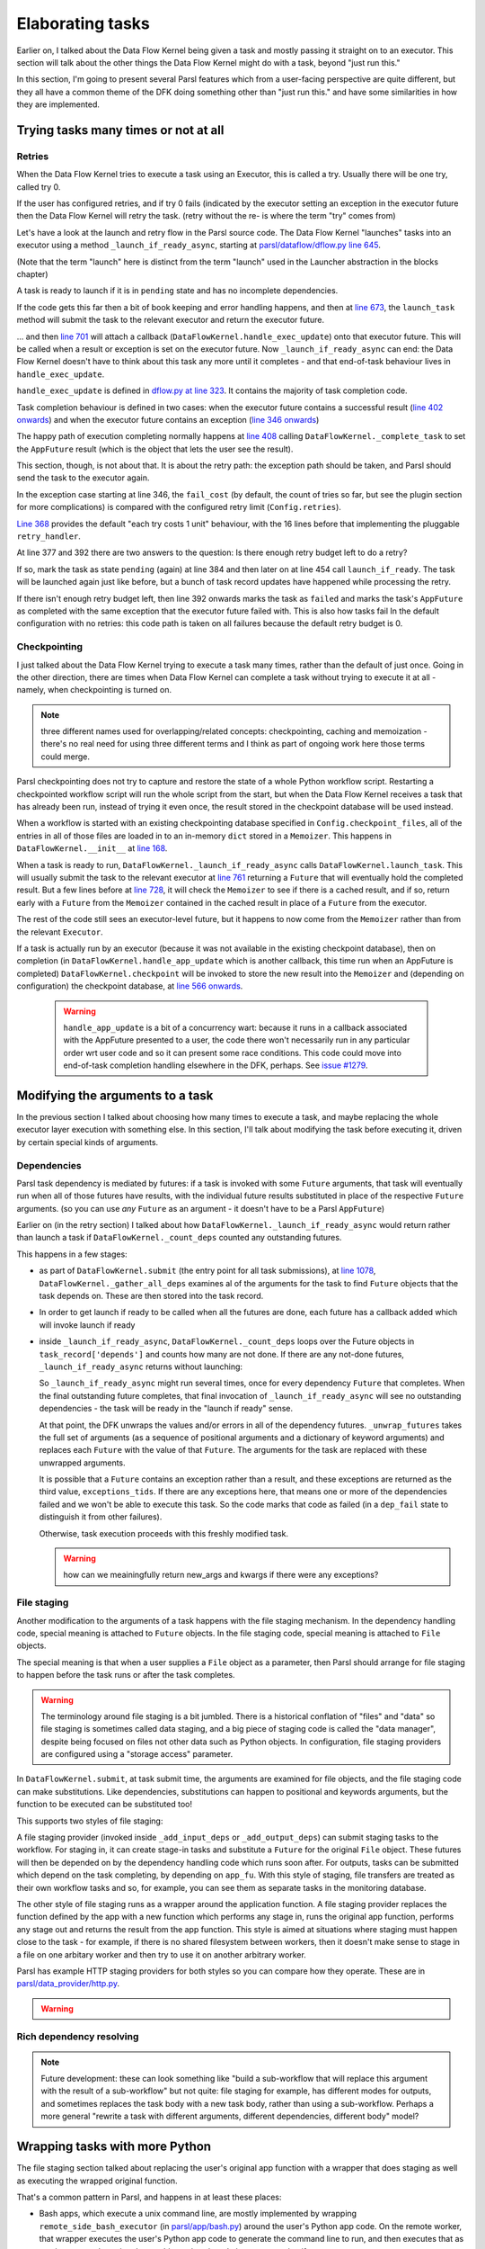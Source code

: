 Elaborating tasks
#################

Earlier on, I talked about the Data Flow Kernel being given a task and mostly passing it straight on to an executor. This section will talk about the other things the Data Flow Kernel might do with a task, beyond "just run this."

In this section, I'm going to present several Parsl features which from a user-facing perspective are quite different, but they all have a common theme of the DFK doing something other than "just run this." and have some similarities in how they are implemented.

Trying tasks many times or not at all
-------------------------------------

.. index:: tries
           retries
           plugins; retry_handler
           TaskRecord; depends
           TaskRecord; fail_cost

Retries
=======

When the Data Flow Kernel tries to execute a task using an Executor, this is called a try. Usually there will be one try, called try 0.

If the user has configured retries, and if try 0 fails (indicated by the executor setting an exception in the executor future then the Data Flow Kernel will retry the task. (retry without the re- is where the term "try" comes from)

.. todo:: if try 0 fails *OR IF THERES A SUBMIT ERROR?*

Let's have a look at the launch and retry flow in the Parsl source code. The Data Flow Kernel "launches" tasks into an executor using a method ``_launch_if_ready_async``, starting at `parsl/dataflow/dflow.py line 645 <https://github.com/Parsl/parsl/blob/3f2bf1865eea16cc44d6b7f8938a1ae1781c61fd/parsl/dataflow/dflow.py#L645>`_.

.. index:: single: launch

(Note that the term "launch" here is distinct from the term "launch" used in the Launcher abstraction in the blocks chapter)

A task is ready to launch if it is in ``pending`` state and has no incomplete dependencies.

.. code-block:: python
  :lineno-start: 655

  if task_record['status'] != States.pending:
    logger.debug(f"Task {task_id} is not pending, so launch_if_ready skipping")
    return

  if self._count_deps(task_record['depends']) != 0:
    logger.debug(f"Task {task_id} has outstanding dependencies, so launch_if_ready skipping")
    return

If the code gets this far then a bit of book keeping and error handling happens, and then at `line 673 <https://github.com/Parsl/parsl/blob/3f2bf1865eea16cc44d6b7f8938a1ae1781c61fd/parsl/dataflow/dflow.py#L673>`_, the ``launch_task`` method will submit the task to the relevant executor and return the executor future.

.. code-block:: python
  :lineno-start: 673

  exec_fu = self.launch_task(task_record)

... and then `line 701 <https://github.com/Parsl/parsl/blob/3f2bf1865eea16cc44d6b7f8938a1ae1781c61fd/parsl/dataflow/dflow.py#L701>`_ will attach a callback (``DataFlowKernel.handle_exec_update``) onto that executor future. This will be called when a result or exception is set on the executor future. Now ``_launch_if_ready_async`` can end: the Data Flow Kernel doesn't have to think about this task any more until it completes - and that end-of-task behaviour lives in ``handle_exec_update``.


.. code-block:: python
  :lineno-start: 701

  exec_fu.add_done_callback(partial(self.handle_exec_update, task_record))


``handle_exec_update`` is defined in `dflow.py at line 323 <https://github.com/Parsl/parsl/blob/3f2bf1865eea16cc44d6b7f8938a1ae1781c61fd/parsl/dataflow/dflow.py#L323>`_. It contains the majority of task completion code.

Task completion behaviour is defined in two cases: when the executor future contains a successful result (`line 402 onwards <https://github.com/Parsl/parsl/blob/3f2bf1865eea16cc44d6b7f8938a1ae1781c61fd/parsl/dataflow/dflow.py#L402>`_) and when the executor future contains an exception (`line 346 onwards <https://github.com/Parsl/parsl/blob/3f2bf1865eea16cc44d6b7f8938a1ae1781c61fd/parsl/dataflow/dflow.py#L346>`_)

The happy path of execution completing normally happens at `line 408 <https://github.com/Parsl/parsl/blob/3f2bf1865eea16cc44d6b7f8938a1ae1781c61fd/parsl/dataflow/dflow.py#L408)>`_ calling ``DataFlowKernel._complete_task`` to set the ``AppFuture`` result (which is the object that lets the user see the result).

This section, though, is not about that. It is about the retry path: the exception path should be taken, and Parsl should send the task to the executor again.

In the exception case starting at line 346, the ``fail_cost`` (by default, the count of tries so far, but see the plugin section for more complications) is compared with the configured retry limit (``Config.retries``).

`Line 368 <https://github.com/Parsl/parsl/blob/3f2bf1865eea16cc44d6b7f8938a1ae1781c61fd/parsl/dataflow/dflow.py#L368>`_ provides the default "each try costs 1 unit" behaviour, with the 16 lines before that implementing the pluggable ``retry_handler``.

.. code-block:: python
  :lineno-start: 368

  task_record['fail_cost'] += 1

At line 377 and 392 there are two answers to the question: Is there enough retry budget left to do a retry?

If so, mark the task as state ``pending`` (again) at line 384 and then later on at line 454 call ``launch_if_ready``. The task will be launched again just like before, but a bunch of task record updates have happened while processing the retry.

If there isn't enough retry budget left, then line 392 onwards marks the task as ``failed`` and marks the task's ``AppFuture`` as completed with the same exception that the executor future failed with. This is also how tasks fail In the default configuration with no retries: this code path is taken on all failures because the default retry budget is 0.

.. index:: plugins; checkpointing

Checkpointing
=============

I just talked about the Data Flow Kernel trying to execute a task many times, rather than the default of just once. Going in the other direction, there are times when Data Flow Kernel can complete a task without trying to execute it at all - namely, when checkpointing is turned on.

.. note::
  three different names used for overlapping/related concepts: checkpointing, caching and memoization - there's no real need for using three different terms and I think as part of ongoing work here those terms could merge.

Parsl checkpointing does not try to capture and restore the state of a whole Python workflow script. Restarting a checkpointed workflow script will run the whole script from the start, but when the Data Flow Kernel receives a task that has already been run, instead of trying it even once, the result stored in the checkpoint database will be used instead.

When a workflow is started with an existing checkpointing database specified in ``Config.checkpoint_files``, all of the entries in all of those files are loaded in to an in-memory ``dict`` stored in a ``Memoizer``. This happens in ``DataFlowKernel.__init__`` at `line 168 <https://github.com/Parsl/parsl/blob/3f2bf1865eea16cc44d6b7f8938a1ae1781c61fd/parsl/dataflow/dflow.py#L168>`_.

When a task is ready to run, ``DataFlowKernel._launch_if_ready_async`` calls ``DataFlowKernel.launch_task``. This will usually submit the task to the relevant executor at `line 761 <https://github.com/Parsl/parsl/blob/3f2bf1865eea16cc44d6b7f8938a1ae1781c61fd/parsl/dataflow/dflow.py#L761>`_ returning a ``Future`` that will eventually hold the completed result. But a few lines before at `line 728 <https://github.com/Parsl/parsl/blob/3f2bf1865eea16cc44d6b7f8938a1ae1781c61fd/parsl/dataflow/dflow.py#L728>`_, it will check the ``Memoizer`` to see if there is a cached result, and if so, return early with a ``Future`` from the ``Memoizer`` contained in the cached result in place of a ``Future`` from the executor.

.. code-block:: python
  :lineno-start: 728

  memo_fu = self.memoizer.check_memo(task_record)
  if memo_fu:
    logger.info("Reusing cached result for task {}".format(task_id))
    task_record['from_memo'] = True
    assert isinstance(memo_fu, Future)
    return memo_fu

The rest of the code still sees an executor-level future, but it happens to now come from the ``Memoizer`` rather than from the relevant ``Executor``.

If a task is actually run by an executor (because it was not available in the existing checkpoint database), then on completion (in ``DataFlowKernel.handle_app_update`` which is another callback, this time run when an AppFuture is completed) ``DataFlowKernel.checkpoint`` will be invoked to store the new result into the ``Memoizer`` and (depending on configuration) the checkpoint database, at `line 566 onwards <https://github.com/Parsl/parsl/blob/3f2bf1865eea16cc44d6b7f8938a1ae1781c61fd/parsl/dataflow/dflow.py#L566>`_.

  .. warning::
    ``handle_app_update`` is a bit of a concurrency wart: because it runs in a callback associated with the AppFuture presented to a user, the code there won't necessarily run in any particular order wrt user code and so it can present some race conditions. This code could move into end-of-task completion handling elsewhere in the DFK, perhaps. See `issue #1279 <https://github.com/Parsl/parsl/issues/1279>`_.

.. todo:: do I want to talk about how parameters are keyed here? YES Note on ignore_for_cache and on plugins (forward ref. plugins)

.. todo:: make a forward reference to `pickle` section about storing the result (but not the args)

.. todo:: task identity and dependencies: there is a notion of "identity" of a task across runs here, that is different from the inside-a-run identity (aka the task id integer allocated sequentially) -- it's the hash of all arguments to the app. So what might look like two different invocations fut1 = a(1); fut2 = a(1) to most of Parsl, is actually two invocations of "the same" task as far as checkpointing is concerned (because the two invocations of ``a`` have the same argument). Another subtlety here is that this identity can't be computed (and so we can't do any checkpoint-replacement) until the dependencies of a task have been completed - we have to run the dependencies of a task T (perhaps themselves by checkpoint restore) before we can ask if task T itself has been checkpointed.

Modifying the arguments to a task
---------------------------------

In the previous section I talked about choosing how many times to execute a task, and maybe replacing the whole executor layer execution with something else. In this section, I'll talk about modifying the task before executing it, driven by certain special kinds of arguments.

.. index:: TaskRecord; depends

Dependencies
============

Parsl task dependency is mediated by futures: if a task is invoked with some ``Future`` arguments, that task will eventually run when all of those futures have results, with the individual future results substituted in place of the respective ``Future`` arguments. (so you can use *any* ``Future`` as an argument - it doesn't have to be a Parsl ``AppFuture``)

Earlier on (in the retry section) I talked about how ``DataFlowKernel._launch_if_ready_async`` would return rather than launch a task if ``DataFlowKernel._count_deps`` counted any outstanding futures.

This happens in a few stages:

* as part of ``DataFlowKernel.submit`` (the entry point for all task submissions), at `line 1078 <https://github.com/Parsl/parsl/blob/3f2bf1865eea16cc44d6b7f8938a1ae1781c61fd/parsl/dataflow/dflow.py#L1078>`_, ``DataFlowKernel._gather_all_deps`` examines al of the arguments for the task to find ``Future`` objects that the task depends on. These are then stored into the task record. 

  .. code-block:: python
    :lineno-start: 1078

    depends = self._gather_all_deps(app_args, app_kwargs)
    logger.debug("Gathered dependencies")
    task_record['depends'] = depends

* In order to get launch if ready to be called when all the futures are done, each future has a callback added which will invoke launch if ready

* inside ``_launch_if_ready_async``, ``DataFlowKernel._count_deps`` loops over the Future objects in ``task_record['depends']`` and counts how many are not done. If there are any not-done futures, ``_launch_if_ready_async`` returns without launching:

  .. code-block:: python
    :lineno-start: 655

    if task_record['status'] != States.pending:
      logger.debug(f"Task {task_id} is not pending, so launch_if_ready skipping")
      return

    if self._count_deps(task_record['depends']) != 0:
      logger.debug(f"Task {task_id} has outstanding dependencies, so launch_if_ready skipping")
      return

    # We can now launch the task or handle any dependency failures

    new_args, kwargs, exceptions_tids = self._unwrap_futures(task_record['args'],
                                                             task_record['kwargs'])

  So ``_launch_if_ready_async`` might run several times, once for every dependency ``Future`` that completes. When the final outstanding future completes, that final invocation of ``_launch_if_ready_async`` will see no outstanding dependencies - the task will be ready in the "launch if ready" sense.

  At that point, the DFK unwraps the values and/or errors in all of the dependency futures. ``_unwrap_futures`` takes the full set of arguments (as a sequence of positional arguments and a dictionary of keyword arguments) and replaces each ``Future`` with the value of that ``Future``. The arguments for the task are replaced with these unwrapped arguments.

  It is possible that a ``Future`` contains an exception rather than a result, and these exceptions are returned as the third value, ``exceptions_tids``. If there are any exceptions here, that means one or more of the dependencies failed and we won't be able to execute this task. So the code marks that code as failed (in a ``dep_fail`` state to distinguish it from other failures).

  Otherwise, task execution proceeds with this freshly modified task.

  .. warning:: how can we meainingfully return new_args and kwargs if there were any exceptions?



.. index:: plugins; file staging providers
           File

File staging
============

Another modification to the arguments of a task happens with the file staging mechanism. In the dependency handling code, special meaning is attached to ``Future`` objects. In the file staging code, special meaning is attached to ``File`` objects.

The special meaning is that when a user supplies a ``File`` object as a parameter, then Parsl should arrange for file staging to happen before the task runs or after the task completes.

.. warning::

  The terminology around file staging is a bit jumbled. There is a historical conflation of "files" and "data" so file staging is sometimes called data staging, and a big piece of staging code is called the "data manager", despite being focused on files not other data such as Python objects. In configuration, file staging providers are configured using a "storage access" parameter.

In ``DataFlowKernel.submit``, at task submit time, the arguments are examined for file objects, and the file staging code can make substitutions. Like dependencies, substitutions can happen to positional and keywords arguments, but the function to be executed can be substituted too!

.. code-block:: python
   :lineno-start: 1058

   # Transform remote input files to data futures
   app_args, app_kwargs, func = self._add_input_deps(executor, app_args, app_kwargs, func)

   func = self._add_output_deps(executor, app_args, app_kwargs, app_fu, func)

   logger.debug("Added output dependencies")

   # Replace the function invocation in the TaskRecord with whatever file-staging
   # substitutions have been made.
   task_record.update({
               'args': app_args,
               'func': func,
               'kwargs': app_kwargs})

This supports two styles of file staging:

A file staging provider (invoked inside ``_add_input_deps`` or ``_add_output_deps``) can submit staging tasks to the workflow. For staging in, it can create stage-in tasks and substitute a ``Future`` for the original ``File`` object. These futures will then be depended on by the dependency handling code which runs soon after. For outputs, tasks can be submitted which depend on the task completing, by depending on ``app_fu``. With this style of staging, file transfers are treated as their own workflow tasks and so, for example, you can see them as separate tasks in the monitoring database.

The other style of file staging runs as a wrapper around the application function. A file staging provider replaces the function defined by the app with a new function which performs any stage in, runs the original app function, performs any stage out and returns the result from the app function. This style is aimed at situations where staging must happen close to the task - for example, if there is no shared filesystem between workers, then it doesn't make sense to stage in a file on one arbitary worker and then try to use it on another arbitrary worker.

Parsl has example HTTP staging providers for both styles so you can compare how they operate. These are in `parsl/data_provider/http.py <https://github.com/Parsl/parsl/blob/3f2bf1865eea16cc44d6b7f8938a1ae1781c61fd/parsl/data_provider/http.py>`_.

.. todo:: maybe a simple DAG to modify here based on previous staging talks


.. warning::

   .. todo:: note about app future completing as soon as the value is available and not waiting till stage-out has happened -  See `issue #1279 <https://github.com/Parsl/parsl/issues/1279>`_.



Rich dependency resolving
=========================

.. todo:: including rich dependency resolving - but that should be an onwards mention of plugin points? and a note about this being a common mistake. but complicated to implement because it needs to traverse arbitrary structures. which might give a bit of a tie-in to how ``id_for_memo`` works)



.. note::
  Future development: these can look something like "build a sub-workflow that will replace this argument with the result of a sub-workflow" but not quite: file staging for example, has different modes for outputs, and sometimes replaces the task body with a new task body, rather than using a sub-workflow. Perhaps a more general "rewrite a task with different arguments, different dependencies, different body" model?

.. index:: bash_app
           timeout
           monitoring; resource wrapper

Wrapping tasks with more Python
-------------------------------

The file staging section talked about replacing the user's original app function with a wrapper that does staging as well as executing the wrapped original function.

That's a common pattern in Parsl, and happens in at least these places:

* Bash apps, which execute a unix command line, are mostly implemented by wrapping ``remote_side_bash_executor`` (in `parsl/app/bash.py <https://github.com/Parsl/parsl/blob/3f2bf1865eea16cc44d6b7f8938a1ae1781c61fd/parsl/app/bash.py#L13>`_) around the user's Python app code. On the remote worker, that wrapper executes the user's Python app code to generate the command line to run, and then executes that as a unix command, turning the resulting unix exit code into an exception if necessary.

  That means no part of Parsl apart from the ``bash_app`` decorator and corresponding ``BashApp`` have any idea what a bash app is. The rest of Parsl just sees Python code like any other task.

* When resource monitoring is turned on, the DFK wraps the users task in a monitoring wrapper at launch, at `parsl/dataflow/dflow.py line 74 <https://github.com/Parsl/parsl/blob/3f2bf1865eea16cc44d6b7f8938a1ae1781c61fd/parsl/dataflow/dflow.py#L747>`_. This wrapper starts a separate unix process that runs alongside the worker, sending information about resource usage (such as memory and CPU times) back to the monitoring system.

* The python_app timeout parameter is implemented as wrapper which starts a thread to injects an exception into an executing Python app when the timeout is reached. See `parsl/app/python.py line 18 <https://github.com/Parsl/parsl/blob/3f2bf1865eea16cc44d6b7f8938a1ae1781c61fd/parsl/app/python.py#L18>`_.

* All apps are wrapped with ``wrap_error``. This wrapper (defined in `parsl/app/errors.py line 134 <https://github.com/Parsl/parsl/blob/3f2bf1865eea16cc44d6b7f8938a1ae1781c61fd/parsl/app/errors.py#L134>`_) catches exceptions raised by the user's app code and turns it into a  RemoteExceptionWrapper object. This is intended to make execution more robust when used with executors which do not properly handle exceptions in running tasks. The RemoteExceptionWrapper is unwrapped back into a Python exception as part of the Data Flow Kernel's result handling.

.. note::

  This is one of the hardest (for me) conceptual problems with dealing generally with MPI. What does an MPI "run this command line on n ranks" task interface look like when we also want to say "run this arbitrary wrapped Python around a task"?

.. index:: join_app
           Globus Compute
           sub-workflows
           monads

Join apps: dependencies at the end of a task
--------------------------------------------

Join apps are a way to launch new tasks (and other Future-like) behaviour inside a workflow, avoiding blocking use of ``Future.result()`` which can hurt concurrency.

The original idea for them was to allow "sub-workflows" to be launched as results became available, when the sub-workflow couldn't even be described until some result is available - for example, we need to launch n tasks but we don't know what n is until later.

Later on, it turned out they can be used to calls into other execution systems that return ``Future`` objects. For example, here's a blog post about `submitting into Globus Compute using join apps <http://parsl-project.org/2024/06/26/parsl-globus-compute.html>`_.

.. todo:: join_app joining - emphasise this as being quite similar to dependency handling.

.. seealso::

  If you're interested in functional programming, join apps basically treat futures as a forming a `monad <https://en.wikipedia.org/wiki/Monad_(functional_programming)>`_. The term "join" comes from monadic join that takes ``Future[Future[X]] -> Future[X]`` which is the extra behaviour that join apps add onto the end of regular Python apps. If none of that makes sense, don't worry: you don't need category theory to use ``join_app``!


Putting these all together
==========================

Summarise by me pointing out that in my mind (not necessarily in the architecture of Parsl) that from a core perspective these are all quite similar, even though the user effects are all very different. Which is a nice way to have an abstraction. And maybe that's an interesting forwards architecture for Parsl one day...
